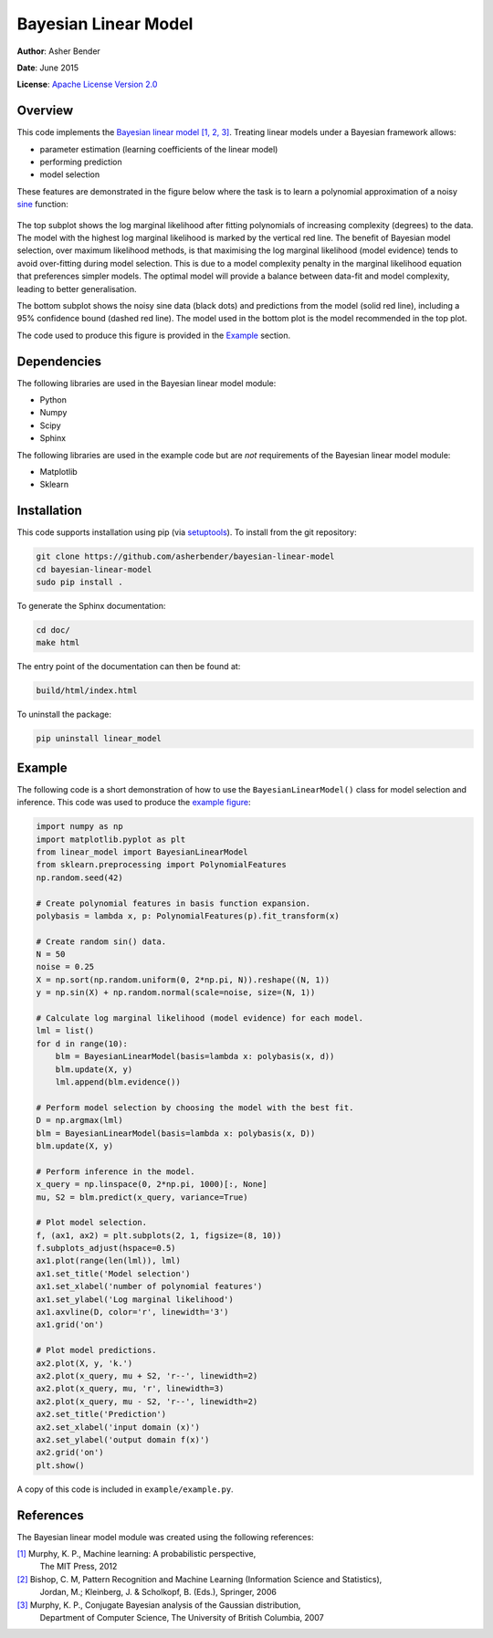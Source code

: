 Bayesian Linear Model
================================================================================

**Author**: Asher Bender

**Date**: June 2015

**License**: `Apache License Version 2.0 <http://www.apache.org/licenses/LICENSE-2.0>`_

Overview
--------------------------------------------------------------------------------

This code implements the `Bayesian linear model
<http://en.wikipedia.org/wiki/Bayesian_linear_regression>`_ `[1, 2, 3]
<https://github.com/asherbender/bayesian-linear-model#references>`_. Treating
linear models under a Bayesian framework allows:

* parameter estimation (learning coefficients of the linear model)
* performing prediction
* model selection

These features are demonstrated in the figure below where the task is to learn a
polynomial approximation of a noisy `sine <http://en.wikipedia.org/wiki/Sine>`_
function:

.. figure:: ./example/example.png
   :scale: 100 %
   :alt: output of example code
   :align: center

The top subplot shows the log marginal likelihood after fitting polynomials of
increasing complexity (degrees) to the data. The model with the highest log
marginal likelihood is marked by the vertical red line. The benefit of Bayesian
model selection, over maximum likelihood methods, is that maximising the log
marginal likelihood (model evidence) tends to avoid over-fitting during model
selection. This is due to a model complexity penalty in the marginal likelihood
equation that preferences simpler models. The optimal model will provide a
balance between data-fit and model complexity, leading to better generalisation.

The bottom subplot shows the noisy sine data (black dots) and predictions from
the model (solid red line), including a 95% confidence bound (dashed red
line). The model used in the bottom plot is the model recommended in the top
plot.

The code used to produce this figure is provided in the `Example
<https://github.com/asherbender/bayesian-linear-model#example>`_ section.

Dependencies
--------------------------------------------------------------------------------

The following libraries are used in the Bayesian linear model module:

* Python
* Numpy
* Scipy
* Sphinx

The following libraries are used in the example code but are *not* requirements
of the Bayesian linear model module:

* Matplotlib
* Sklearn

Installation
--------------------------------------------------------------------------------

This code supports installation using pip (via `setuptools
<https://pypi.python.org/pypi/setuptools>`_). To install from the git
repository:

.. code-block:: bash

    git clone https://github.com/asherbender/bayesian-linear-model
    cd bayesian-linear-model
    sudo pip install .

To generate the Sphinx documentation:

.. code-block:: bash

    cd doc/
    make html

The entry point of the documentation can then be found at:

.. code-block:: bash

    build/html/index.html

To uninstall the package:

.. code-block:: bash

    pip uninstall linear_model


.. _example-code:

Example
--------------------------------------------------------------------------------

The following code is a short demonstration of how to use the
``BayesianLinearModel()`` class for model selection and inference. This code was
used to produce the `example figure
<https://github.com/asherbender/bayesian-linear-model#overview>`_:

.. code-block:: python

    import numpy as np
    import matplotlib.pyplot as plt
    from linear_model import BayesianLinearModel
    from sklearn.preprocessing import PolynomialFeatures
    np.random.seed(42)

    # Create polynomial features in basis function expansion.
    polybasis = lambda x, p: PolynomialFeatures(p).fit_transform(x)

    # Create random sin() data.
    N = 50
    noise = 0.25
    X = np.sort(np.random.uniform(0, 2*np.pi, N)).reshape((N, 1))
    y = np.sin(X) + np.random.normal(scale=noise, size=(N, 1))

    # Calculate log marginal likelihood (model evidence) for each model.
    lml = list()
    for d in range(10):
        blm = BayesianLinearModel(basis=lambda x: polybasis(x, d))
        blm.update(X, y)
        lml.append(blm.evidence())

    # Perform model selection by choosing the model with the best fit.
    D = np.argmax(lml)
    blm = BayesianLinearModel(basis=lambda x: polybasis(x, D))
    blm.update(X, y)

    # Perform inference in the model.
    x_query = np.linspace(0, 2*np.pi, 1000)[:, None]
    mu, S2 = blm.predict(x_query, variance=True)

    # Plot model selection.
    f, (ax1, ax2) = plt.subplots(2, 1, figsize=(8, 10))
    f.subplots_adjust(hspace=0.5)
    ax1.plot(range(len(lml)), lml)
    ax1.set_title('Model selection')
    ax1.set_xlabel('number of polynomial features')
    ax1.set_ylabel('Log marginal likelihood')
    ax1.axvline(D, color='r', linewidth='3')
    ax1.grid('on')

    # Plot model predictions.
    ax2.plot(X, y, 'k.')
    ax2.plot(x_query, mu + S2, 'r--', linewidth=2)
    ax2.plot(x_query, mu, 'r', linewidth=3)
    ax2.plot(x_query, mu - S2, 'r--', linewidth=2)
    ax2.set_title('Prediction')
    ax2.set_xlabel('input domain (x)')
    ax2.set_ylabel('output domain f(x)')
    ax2.grid('on')
    plt.show()

A copy of this code is included in ``example/example.py``.

References
--------------------------------------------------------------------------------

The Bayesian linear model module was created using the following references:

.. _[1]: http://www.cs.ubc.ca/~murphyk/MLbook/
.. _[2]: http://research.microsoft.com/en-us/um/people/cmbishop/prml/
.. _[3]: http://www.cs.ubc.ca/~murphyk/Papers/bayesGauss.pdf

`[1]`_ Murphy, K. P., Machine learning: A probabilistic perspective,
       The MIT Press, 2012

`[2]`_ Bishop, C. M, Pattern Recognition and Machine Learning (Information Science and Statistics),
       Jordan, M.; Kleinberg, J. & Scholkopf, B. (Eds.), Springer, 2006

`[3]`_ Murphy, K. P., Conjugate Bayesian analysis of the Gaussian distribution,
       Department of Computer Science, The University of British Columbia, 2007
